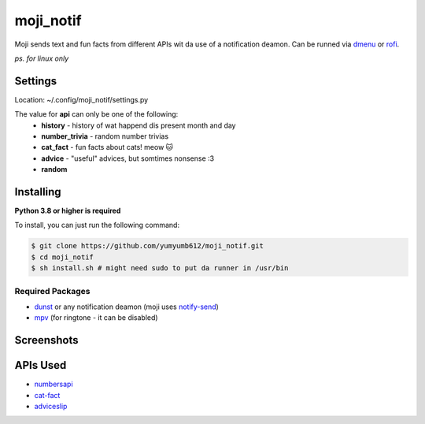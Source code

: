 moji_notif
==========

.. image:: https://img.shields.io/github/issues/yumyumb612/moji_notif
   :target: https://github.com/yumyumb612/moji_notif/issues
   :alt: Issues
.. image:: https://img.shields.io/github/forks/yumyumb612/moji_notif
   :target: https://github.com/yumyumb612/moji_notif
   :alt: Forks
.. image:: https://img.shields.io/github/stars/yumyumb612/moji_notif
   :target: https://github.com/yumyumb612/moji_notif
   :alt: Stars
.. image:: https://img.shields.io/github/license/yumyumb612/moji_notif
   :target: https://github.com/yumyumb612/moji_notif/blob/main/LICENSE
   :alt: MIT License

Moji sends text and fun facts from different APIs wit da use of a notification deamon. Can be runned via `dmenu <http://tools.suckless.org/dmenu/>`_ or `rofi <https://github.com/davatorium/rofi>`_.

*ps. for linux only*

Settings
-----------
Location: ~/.config/moji_notif/settings.py

The value for **api** can only be one of the following:
   - **history** - history of wat happend dis present month and day
   - **number_trivia** - random number trivias
   - **cat_fact** - fun facts about cats! meow 🐱
   - **advice** - "useful" advices, but somtimes nonsense :3
   - **random**
   
Installing
----------
**Python 3.8 or higher is required**

To install, you can just run the following command:

.. code:: sh

    $ git clone https://github.com/yumyumb612/moji_notif.git
    $ cd moji_notif
    $ sh install.sh # might need sudo to put da runner in /usr/bin

Required Packages
~~~~~~~~~~~~~~~~~~
* `dunst <https://dunst-project.org/>`_ or any notification deamon (moji uses `notify-send <https://www.commandlinux.com/man-page/man1/notify-send.1.html>`_)
* `mpv <https://mpv.io/>`_ (for ringtone - it can be disabled)

Screenshots
-----------
.. image:: https://github.com/yumyumb612/moji_notif/blob/main/Screenshots/Screenshot1.png?raw=true
   :target: https://github.com/yumyumb612/moji_notif/blob/main/Screenshots/Screenshot1.png?raw=true
   :alt: Screenshot1
.. image:: https://github.com/yumyumb612/moji_notif/blob/main/Screenshots/Screenshot2.png?raw=true
   :target: https://github.com/yumyumb612/moji_notif/blob/main/Screenshots/Screenshot2.png?raw=true
   :alt: Screenshot2
.. image:: https://github.com/yumyumb612/moji_notif/blob/main/Screenshots/Screenshot3.png?raw=true
   :target: https://github.com/yumyumb612/moji_notif/blob/main/Screenshots/Screenshot3.png?raw=true
   :alt: Screenshot3

APIs Used
---------
- `numbersapi <http://numbersapi.com>`_
- `cat-fact <https://cat-fact.herokuapp.com>`_
- `adviceslip <https://api.adviceslip.com>`_
